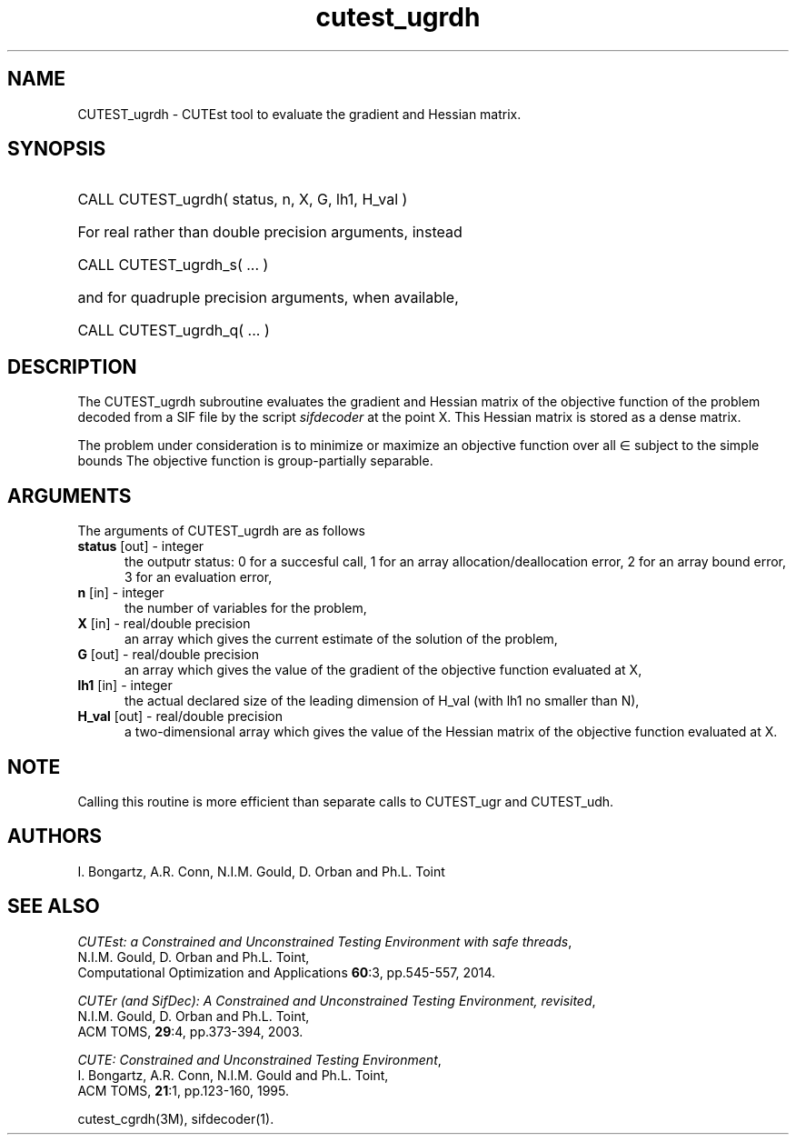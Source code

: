 '\" e  @(#)cutest_ugrdh v1.0 12/2012;
.TH cutest_ugrdh 3M "4 Dec 2012" "CUTEst user documentation" "CUTEst user documentation"
.SH NAME
CUTEST_ugrdh \- CUTEst tool to evaluate the gradient and Hessian matrix.
.SH SYNOPSIS
.HP 1i
CALL CUTEST_ugrdh( status, n, X, G, lh1, H_val )

.HP 1i
For real rather than double precision arguments, instead

.HP 1i
CALL CUTEST_ugrdh_s( ... )

.HP 1i
and for quadruple precision arguments, when available,

.HP 1i
CALL CUTEST_ugrdh_q( ... )

.SH DESCRIPTION
The CUTEST_ugrdh subroutine evaluates the gradient and Hessian matrix of
the objective function of the problem decoded from a SIF file by the
script \fIsifdecoder\fP at the point X.
This Hessian matrix is stored as a dense matrix.

The problem under consideration
is to minimize or maximize an objective function
.EQ
f(x)
.EN
over all
.EQ
x
.EN
\(mo
.EQ
R sup n
.EN
subject to the simple bounds
.EQ
x sup l ~<=~ x ~<=~ x sup u.
.EN
The objective function is group-partially separable.

.LP 
.SH ARGUMENTS
The arguments of CUTEST_ugrdh are as follows
.TP 5
.B status \fP[out] - integer
the outputr status: 0 for a succesful call, 1 for an array 
allocation/deallocation error, 2 for an array bound error,
3 for an evaluation error,
.TP
.B n \fP[in] - integer
the number of variables for the problem,
.TP
.B X \fP[in] - real/double precision
an array which gives the current estimate of the solution of the
problem,
.TP
.B G \fP[out] - real/double precision
an array which gives the value of the gradient of the objective
function evaluated at X,
.TP
.B lh1 \fP[in] - integer
the actual declared size of the leading dimension of H_val (with lh1 no
smaller than N),
.TP
.B H_val \fP[out] - real/double precision
a two-dimensional array which gives the value of the Hessian matrix of
the objective function evaluated at X.
.LP
.SH NOTE
Calling this routine is more efficient than separate calls to CUTEST_ugr and
CUTEST_udh.
.LP
.SH AUTHORS
I. Bongartz, A.R. Conn, N.I.M. Gould, D. Orban and Ph.L. Toint
.SH "SEE ALSO"
\fICUTEst: a Constrained and Unconstrained Testing 
Environment with safe threads\fP,
   N.I.M. Gould, D. Orban and Ph.L. Toint,
   Computational Optimization and Applications \fB60\fP:3, pp.545-557, 2014.

\fICUTEr (and SifDec): A Constrained and Unconstrained Testing
Environment, revisited\fP,
   N.I.M. Gould, D. Orban and Ph.L. Toint,
   ACM TOMS, \fB29\fP:4, pp.373-394, 2003.

\fICUTE: Constrained and Unconstrained Testing Environment\fP,
   I. Bongartz, A.R. Conn, N.I.M. Gould and Ph.L. Toint, 
   ACM TOMS, \fB21\fP:1, pp.123-160, 1995.

cutest_cgrdh(3M), sifdecoder(1).
